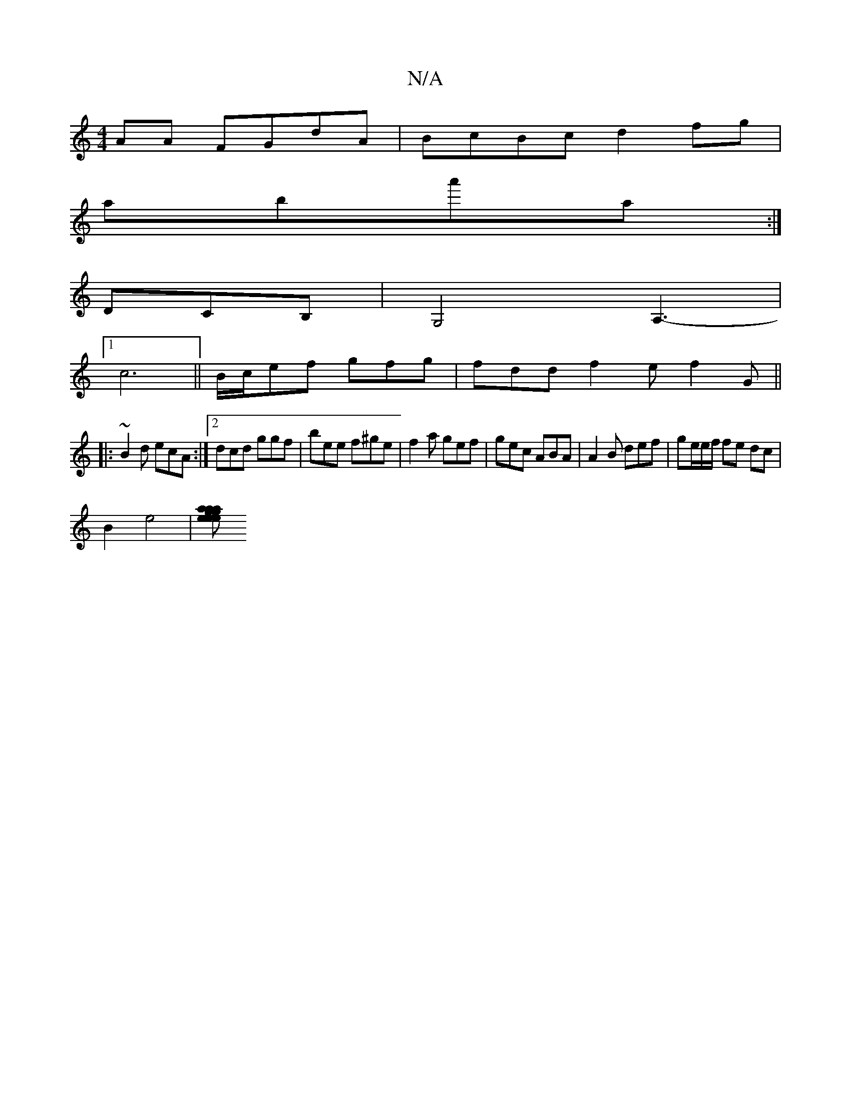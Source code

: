 X:1
T:N/A
M:4/4
R:N/A
K:Cmajor
AA FGdA|BcBc d2fg|
aba'a :|
Dc,B,|G,4 A,3- |
[1 c6|| B/c/ef gfg | fdd f2 e f2 G ||
|:~B2d ecA :|2 dcd ggf | bee f^ge | f2a gef | gec ABA | A2B def | ge/e/f/ fe dc |
B2 e4 | [g}e2 e a2 a2ag|"D" faaf de